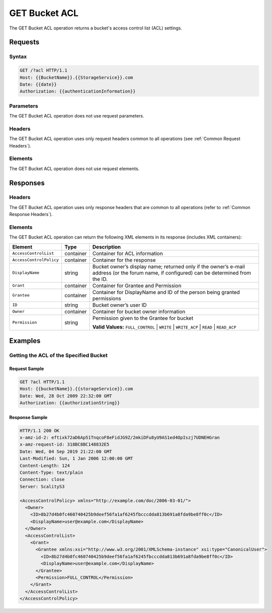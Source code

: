 .. _GET Bucket ACL:

GET Bucket ACL
==============

The GET Bucket ACL operation returns a bucket's access control list (ACL)
settings.

Requests
--------

Syntax
~~~~~~

.. code::

   GET /?acl HTTP/1.1
   Host: {{BucketName}}.{{StorageService}}.com
   Date: {{date}}
   Authorization: {{authenticationInformation}}

Parameters
~~~~~~~~~~

The GET Bucket ACL operation does not use request parameters.

Headers
~~~~~~~

The GET Bucket ACL operation uses only request headers common to all operations
(see :ref:`Common Request Headers`).

Elements
~~~~~~~~

The GET Bucket ACL operation does not use request elements.

Responses
---------

Headers
~~~~~~~

The GET Bucket ACL operation uses only response
headers that are common to all operations (refer to :ref:`Common Response Headers`).

Elements
~~~~~~~~

The GET Bucket ACL operation can return the following XML elements in its
response (includes XML containers):

.. tabularcolumns:: X{0.25\textwidth}X{0.15\textwidth}X{0.55\textwidth}
.. table::

   +-------------------------+-----------+---------------------------------+
   | Element                 | Type      | Description                     |
   +=========================+===========+=================================+
   | ``AccessControlList``   | container | Container for ACL information   |
   +-------------------------+-----------+---------------------------------+
   | ``AccessControlPolicy`` | container | Container for the response      |
   +-------------------------+-----------+---------------------------------+
   | ``DisplayName``         | string    | Bucket owner’s display name;    |
   |                         |           | returned only if the owner’s    |
   |                         |           | e-mail address (or the forum    |
   |                         |           | name, if configured) can be     |
   |                         |           | determined from the ID.         |
   +-------------------------+-----------+---------------------------------+
   | ``Grant``               | container | Container for Grantee and       |
   |                         |           | Permission                      |
   +-------------------------+-----------+---------------------------------+
   | ``Grantee``             | container | Container for DisplayName and   |
   |                         |           | ID of the person being granted  |
   |                         |           | permissions                     |
   +-------------------------+-----------+---------------------------------+
   | ``ID``                  | string    | Bucket owner’s user ID          |
   +-------------------------+-----------+---------------------------------+
   | ``Owner``               | container | Container for bucket owner      |
   |                         |           | information                     |
   +-------------------------+-----------+---------------------------------+
   | ``Permission``          | string    | Permission given to the Grantee |
   |                         |           | for bucket                      |
   |                         |           |                                 |
   |                         |           | **Valid Values:**               |
   |                         |           | ``FULL_CONTROL`` \|             |
   |                         |           | ``WRITE`` \| ``WRITE_ACP`` \|   |
   |                         |           | ``READ`` \| ``READ_ACP``        |
   +-------------------------+-----------+---------------------------------+

Examples
--------

Getting the ACL of the Specified Bucket
~~~~~~~~~~~~~~~~~~~~~~~~~~~~~~~~~~~~~~~

Request Sample
``````````````

.. code::

   GET ?acl HTTP/1.1
   Host: {{bucketName}}.{{storageService}}.com
   Date: Wed, 28 Oct 2009 22:32:00 GMT
   Authorization: {{authorizationString}}

Response Sample
```````````````

.. code::

   HTTP/1.1 200 OK
   x-amz-id-2: eftixk72aD6Ap51TnqcoF8eFidJG9Z/2mkiDFu8yU9AS1ed4OpIszj7UDNEHGran
   x-amz-request-id: 318BC8BC148832E5
   Date: Wed, 04 Sep 2019 21:22:00 GMT
   Last-Modified: Sun, 1 Jan 2006 12:00:00 GMT
   Content-Length: 124
   Content-Type: text/plain
   Connection: close
   Server: ScalityS3

   <AccessControlPolicy> xmlns="http://example.com/doc/2006-03-01/">
     <Owner>
       <ID>8b27d4b0fc460740425b9deef56fa1af6245fbcccdda813b691a8fda9be8ff0c</ID>
       <DisplayName>user@example.com</DisplayName>
     </Owner>
     <AccessControlList>
       <Grant>
         <Grantee xmlns:xsi="http://www.w3.org/2001/XMLSchema-instance" xsi:type="CanonicalUser">
           <ID>8b27d4b0fc460740425b9deef56fa1af6245fbcccdda813b691a8fda9be8ff0c</ID>
           <DisplayName>user@example.com</DisplayName>
         </Grantee>
         <Permission>FULL_CONTROL</Permission>
       </Grant>
     </AccessControlList>
   </AccessControlPolicy>
